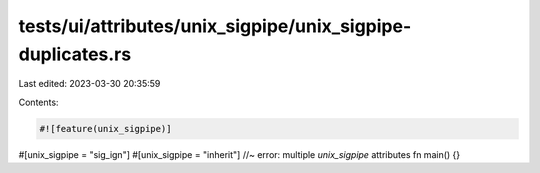 tests/ui/attributes/unix_sigpipe/unix_sigpipe-duplicates.rs
===========================================================

Last edited: 2023-03-30 20:35:59

Contents:

.. code-block:: rs

    #![feature(unix_sigpipe)]

#[unix_sigpipe = "sig_ign"]
#[unix_sigpipe = "inherit"] //~ error: multiple `unix_sigpipe` attributes
fn main() {}


